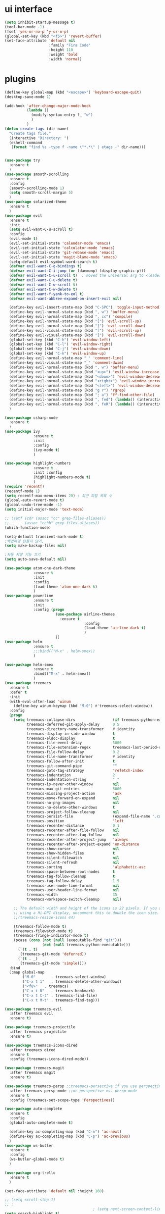 #+STARTIP: overview
* ui interface
#+BEGIN_SRC emacs-lisp
(setq inhibit-startup-message t)
(tool-bar-mode -1)
(fset 'yes-or-no-p 'y-or-n-p)
(global-set-key (kbd "<f5>") 'revert-buffer)
(set-face-attribute 'default nil
                    :family "Fira Code"
                    :height 110
                    :weight 'bold
                    :width 'normal)
#+END_SRC

* plugins

#+BEGIN_SRC emacs-lisp
  (define-key global-map (kbd "<escape>") 'keyboard-escape-quit)
  (desktop-save-mode 1)

  (add-hook 'after-change-major-mode-hook
            (lambda ()
              (modify-syntax-entry ?_ "w")
              )
            )
  (defun create-tags (dir-name)
    "Create tags file."
    (interactive "Directory: ")
    (eshell-command
     (format "find %s -type f -name \"*.*\" | etags -" dir-name)))


  (use-package try
    :ensure t
    )
  (use-package smooth-scrolling
    :ensure t
    :config
    (smooth-scrolling-mode 1)
    (setq smooth-scroll-margin 5)
    )
  (use-package solarized-theme
    :ensure t
    )
  (use-package evil
    :ensure t
    :init
    (setq evil-want-C-u-scroll t)
    :config
    (evil-mode t)
    (evil-set-initial-state 'calendar-mode 'emacs)
    (evil-set-initial-state 'calculator-mode 'emacs)
    (evil-set-initial-state 'git-rebase-mode 'emacs)
    (evil-set-initial-state 'magit-blame-mode 'emacs)
    (setq-default evil-symbol-word-search t)
    (defvar evil-want-C-g-bindings t)
    (defvar evil-want-C-i-jump (or (daemonp) (display-graphic-p)))
    (defvar evil-want-C-u-scroll t)  ; moved the universal arg to <leader> u
    (defvar evil-want-C-u-delete t)
    (defvar evil-want-C-w-scroll t)
    (defvar evil-want-C-w-delete t)
    (defvar evil-want-Y-yank-to-eol t)
    (defvar evil-want-abbrev-expand-on-insert-exit nil)

    (define-key evil-insert-state-map (kbd "C-SPC") 'toggle-input-method)
    (define-key evil-normal-state-map (kbd ", w") 'buffer-menu)
    (define-key evil-normal-state-map (kbd ", cc") 'compile)
    (define-key evil-normal-state-map (kbd "[") 'evil-scroll-up)
    (define-key evil-normal-state-map (kbd "]") 'evil-scroll-down)
    (define-key evil-visual-state-map (kbd "[") 'evil-scroll-up)
    (define-key evil-visual-state-map (kbd "]") 'evil-scroll-down)
    (global-set-key (kbd "C-h") 'evil-window-left)
    (global-set-key (kbd "C-l") 'evil-window-right)
    (global-set-key (kbd "C-j") 'evil-window-down)
    (global-set-key (kbd "C-k") 'evil-window-up)
    (define-key evil-normal-state-map "_" 'comment-line)
    (define-key evil-visual-state-map "_" 'comment-dwim)
    (define-key evil-normal-state-map (kbd ", w") 'buffer-menu)
    (define-key evil-normal-state-map (kbd "<up>") 'evil-window-increase-height)
    (define-key evil-normal-state-map (kbd "<down>") 'evil-window-decrease-height)
    (define-key evil-normal-state-map (kbd "<right>") 'evil-window-increase-width)
    (define-key evil-normal-state-map (kbd "<left>") 'evil-window-decrease-width)
    (define-key evil-normal-state-map (kbd "g r") 'rgrep)
    (define-key evil-normal-state-map (kbd "; a") 'ff-find-other-file)
    (define-key evil-normal-state-map (kbd ", fed") (lambda() (interactive) (find-file "~/.emacs.d/init.el")))
    (define-key evil-normal-state-map (kbd ", feR") (lambda() (interactive) (load-file "~/.emacs.d/init.el")))
    )

  (use-package csharp-mode
    :ensure t
    )
  (use-package ivy
               :ensure t
               :init
               :config
               (ivy-mode t)
               )

  (use-package highlight-numbers
               :ensure t
               :init :config
               (highlight-numbers-mode t)
               )
  (require 'recentf)
  (recentf-mode 1)
  (setq recentf-max-menu-items 20) ; 최근 파일 목록 수
  (global-auto-revert-mode t)
  (global-undo-tree-mode -1)
  (setq initial-major-mode 'text-mode)

  ;; (setf (cdr (assoc "cc" grep-files-aliases))
  ;;       (assoc "cchh" grep-files-aliases))
  (which-function-mode)

  (setq-default transient-mark-mode t)
  ;백업파일 만들지 않기,
  (setq make-backup-files nil)

  ;자동 저장 기능 끄기
  (setq auto-save-default nil)

  (use-package atom-one-dark-theme
               :ensure t
               :init
               :config
               (load-theme 'atom-one-dark t)
               )
  (use-package powerline
               :ensure t
               :init
               :config (progn
                         (use-package airline-themes
                           :ensure t
                                      :config
                                      (load-theme 'airline-dark t)
                                      )
                         ))
  (use-package helm
               :ensure t
               ;;:bind(("M-x" . helm-smex))
               )

  (use-package helm-smex
               :ensure t
               :bind(("M-x" . helm-smex))
               )
  (use-package treemacs
    :ensure t
    :defer t
    :init
    (with-eval-after-load 'winum
      (define-key winum-keymap (kbd "M-0") #'treemacs-select-window))
    :config
    (progn
      (setq treemacs-collapse-dirs                 (if treemacs-python-executable 3 0)
            treemacs-deferred-git-apply-delay      0.5
            treemacs-directory-name-transformer    #'identity
            treemacs-display-in-side-window        t
            treemacs-eldoc-display                 t
            treemacs-file-event-delay              5000
            treemacs-file-extension-regex          treemacs-last-period-regex-value
            treemacs-file-follow-delay             0.2
            treemacs-file-name-transformer         #'identity
            treemacs-follow-after-init             t
            treemacs-git-command-pipe              ""
            treemacs-goto-tag-strategy             'refetch-index
            treemacs-indentation                   2
            treemacs-indentation-string            " "
            treemacs-is-never-other-window         nil
            treemacs-max-git-entries               5000
            treemacs-missing-project-action        'ask
            treemacs-move-forward-on-expand        nil
            treemacs-no-png-images                 nil
            treemacs-no-delete-other-windows       t
            treemacs-project-follow-cleanup        nil
            treemacs-persist-file                  (expand-file-name ".cache/treemacs-persist" user-emacs-directory)
            treemacs-position                      'left
            treemacs-recenter-distance             0.1
            treemacs-recenter-after-file-follow    nil
            treemacs-recenter-after-tag-follow     nil
            treemacs-recenter-after-project-jump   'always
            treemacs-recenter-after-project-expand 'on-distance
            treemacs-show-cursor                   nil
            treemacs-show-hidden-files             t
            treemacs-silent-filewatch              nil
            treemacs-silent-refresh                nil
            treemacs-sorting                       'alphabetic-asc
            treemacs-space-between-root-nodes      t
            treemacs-tag-follow-cleanup            t
            treemacs-tag-follow-delay              1.5
            treemacs-user-mode-line-format         nil
            treemacs-user-header-line-format       nil
            treemacs-width                         35
            treemacs-workspace-switch-cleanup      nil)

      ;; The default width and height of the icons is 22 pixels. If you are
      ;; using a Hi-DPI display, uncomment this to double the icon size.
      ;;(treemacs-resize-icons 44)

      (treemacs-follow-mode t)
      (treemacs-filewatch-mode t)
      (treemacs-fringe-indicator-mode t)
      (pcase (cons (not (null (executable-find "git")))
                   (not (null treemacs-python-executable)))
        (`(t . t)
         (treemacs-git-mode 'deferred))
        (`(t . _)
         (treemacs-git-mode 'simple))))
    :bind
    (:map global-map
          ("M-0"       . treemacs-select-window)
          ("C-x t 1"   . treemacs-delete-other-windows)
          ("<f8>"   . treemacs)
          ("C-x t B"   . treemacs-bookmark)
          ("C-x t C-t" . treemacs-find-file)
          ("C-x t M-t" . treemacs-find-tag)))

  (use-package treemacs-evil
    :after treemacs evil
    :ensure t)

  (use-package treemacs-projectile
    :after treemacs projectile
    :ensure t)

  (use-package treemacs-icons-dired
    :after treemacs dired
    :ensure t
    :config (treemacs-icons-dired-mode))

  (use-package treemacs-magit
    :after treemacs magit
    :ensure t)

  (use-package treemacs-persp ;;treemacs-persective if you use perspective.el vs. persp-mode
    :after treemacs persp-mode ;;or perspective vs. persp-mode
    :ensure t
    :config (treemacs-set-scope-type 'Perspectives))

  (use-package auto-complete
    :ensure t
    :config
    (global-auto-complete-mode t)

    (define-key ac-completing-map (kbd "C-n") 'ac-next)
    (define-key ac-completing-map (kbd "C-p") 'ac-previous)
    )
  (use-package ws-butler
    :ensure t
    :config
    (ws-butler-global-mode t)
    )

  (use-package org-trello
    :ensure t
    )

  (set-face-attribute 'default nil :height 160)

  ;; (setq scroll-step 1)
  ;; ;
                                          ; (setq next-screen-context-lines 3)
  (setq search-highlight t)
  ;상단 메뉴 숨기기
  (menu-bar-mode 0)

  (prefer-coding-system 'utf-8)
  ;; (setq default-input-method "korean-hangul390")
  ;; (setq default-korean-keyboard "390")
  (setq jit-lock-defer-time 0.05)
  (setq-default c-basic-offset 4)
  (setq-default indent-tabs-mode nil)

  (global-set-key (kbd "C-SPC") 'toggle-input-method)
  (global-set-key (kbd "<Hangul>") 'toggle-input-method)
  '(grep-files-aliases
   '(("all" . "* .[!.]* ..?*")
     ("el" . "*.el")
     ("ch" . "*.[ch]")
     ("c" . "*.c")
     ("cc" . "*.h *.cc *.cxx *.cpp *.C *.CC *.c++")
     ("cchh" . "*.cc *.[ch]xx *.[ch]pp *.[CHh] *.CC *.HH *.[ch]++")
     ("hh" . "*.hxx *.hpp *.[Hh] *.HH *.h++")
     ("h" . "*.h")
     ("l" . "[Cc]hange[Ll]og*")
     ("m" . "[Mm]akefile*")
     ("tex" . "*.tex")
     ("texi" . "*.texi")
     ("asm" . "*.[sS]")))

#+END_SRC
